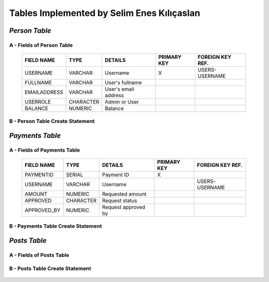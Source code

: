 Tables Implemented by Selim Enes Kılıçaslan
===========================================

*Person Table*
--------------

A - Fields of Person Table
^^^^^^^^^^^^^^^^^^^^^^^^^^
	
	============	=========	====================	===========	================
	FIELD NAME	TYPE		DETAILS			PRIMARY KEY	FOREIGN KEY REF.
	============	=========	====================	===========	================
	USERNAME	VARCHAR		Username		X		USERS-USERNAME
	FULLNAME	VARCHAR		User's fullname			
	EMAILADDRESS	VARCHAR		User's email address			
	USERROLE	CHARACTER	Admin or User		 			
	BALANCE		NUMERIC		Balance		 			
	============	=========  	====================	===========	================

	
B - Person Table Create Statement
^^^^^^^^^^^^^^^^^^^^^^^^^^^^^^^^^
	.. literalinclude:: /../../dbinit.py
	   :language: sql
	   :linenos:
	   :caption: Person Table
	   :name: Person
	   :lines: 17-28

*Payments Table*
----------------

A - Fields of Payments Table
^^^^^^^^^^^^^^^^^^^^^^^^^^^^
	
	===========	=========	===================	===========	================
	FIELD NAME	TYPE		DETAILS			PRIMARY KEY	FOREIGN KEY REF.
	===========	=========	===================	===========	================
	PAYMENTID	SERIAL		Payment ID		X			
	USERNAME	VARCHAR		Username				USERS-USERNAME
	AMOUNT		NUMERIC		Requested amount			
	APPROVED	CHARACTER	Request status		 			
	APPROVED_BY	NUMERIC		Request approved by		 			
	===========	=========  	===================	===========	================

	
B - Payments Table Create Statement
^^^^^^^^^^^^^^^^^^^^^^^^^^^^^^^^^^^
	.. literalinclude:: /../../dbinit.py
	   :language: sql
	   :linenos:
	   :caption: Payments Table
	   :name: Payments
	   :lines: 31-45
	   
*Posts Table*
-------------

A - Fields of Posts Table
^^^^^^^^^^^^^^^^^^^^^^^^^
	
	===========	=========	===================	===========	================
	FIELD NAME	TYPE		DETAILS				PRIMARY KEY	FOREIGN KEY REF.
	===========	=========	===================	===========	================
	POSTID		SERIAL		Post ID				X			
	POSTER		VARCHAR		Username of poster				USERS-USERNAME
	CONTENT		VARCHAR		Post content			
	DATE		NUMERIC		Posting date			
	TIME		NUMERIC		Posting time			
	TITLE		VARCHAR		Post title		 			
	IMAGE		INTEGER		Image ID		 				UPLOADS-ID
	===========	=========  	===================	===========	================

	
B - Posts Table Create Statement
^^^^^^^^^^^^^^^^^^^^^^^^^^^^^^^^
	.. literalinclude:: /../../dbinit.py
	   :language: sql
	   :linenos:
	   :caption: Posts Table
	   :name: Posts
	   :lines: 55-71
